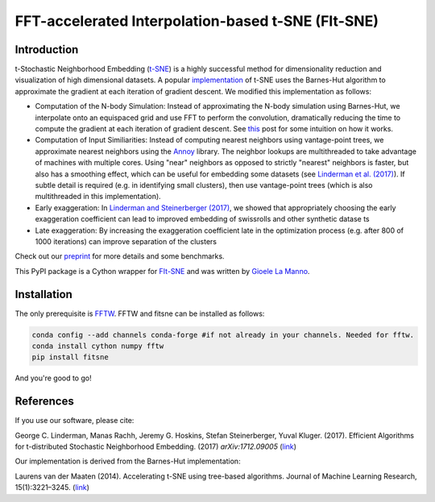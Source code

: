 FFT-accelerated Interpolation-based t-SNE (FIt-SNE)
===================================================

Introduction
------------

t-Stochastic Neighborhood Embedding
(`t-SNE <https://lvdmaaten.github.io/tsne/>`__) is a highly successful
method for dimensionality reduction and visualization of high
dimensional datasets. A popular
`implementation <https://github.com/lvdmaaten/bhtsne>`__ of t-SNE uses
the Barnes-Hut algorithm to approximate the gradient at each iteration
of gradient descent. We modified this implementation as follows:

-  Computation of the N-body Simulation: Instead of approximating the
   N-body simulation using Barnes-Hut, we interpolate onto an equispaced
   grid and use FFT to perform the convolution, dramatically reducing
   the time to compute the gradient at each iteration of gradient
   descent. See `this
   <http://gauss.math.yale.edu/~gcl22/blog/numerics/low-rank/t-sne/2018/01/11/low-rank-kernels.html>`__
   post for some intuition on how it works.
-  Computation of Input Similiarities: Instead of computing nearest
   neighbors using vantage-point trees, we approximate nearest neighbors
   using the `Annoy <https://github.com/spotify/annoy>`__ library. The
   neighbor lookups are multithreaded to take advantage of machines with
   multiple cores. Using "near" neighbors as opposed to strictly
   "nearest" neighbors is faster, but also has a smoothing effect, which
   can be useful for embedding some datasets (see `Linderman et al.
   (2017) <https://arxiv.org/abs/1711.04712>`__). If subtle detail is required
   (e.g. in identifying small clusters), then use vantage-point trees (which is
   also multithreaded in this implementation). 
-  Early exaggeration: In `Linderman and Steinerberger
   (2017) <https://arxiv.org/abs/1706.02582>`__, we showed that
   appropriately choosing the early exaggeration coefficient can lead to
   improved embedding of swissrolls and other synthetic datase ts
-  Late exaggeration: By increasing the exaggeration coefficient late in
   the optimization process (e.g. after 800 of 1000 iterations) can
   improve separation of the clusters

Check out our `preprint <https://arxiv.org/abs/1712.09005>`__ for more
details and some benchmarks.

This PyPI package is a Cython wrapper for `FIt-SNE <https://github.com/KlugerLab/FIt-SNE>`_
and was written by `Gioele La Manno <https://twitter.com/GioeleLaManno>`_.

Installation
------------
The only prerequisite is `FFTW <http://www.fftw.org/>`__. FFTW and fitsne can be installed as follows:

.. code:: bash
   
   conda config --add channels conda-forge #if not already in your channels. Needed for fftw.
   conda install cython numpy fftw  
   pip install fitsne

And you're good to go!

References
----------

If you use our software, please cite:

George C. Linderman, Manas Rachh, Jeremy G. Hoskins, Stefan
Steinerberger, Yuval Kluger. (2017). Efficient Algorithms for
t-distributed Stochastic Neighborhood Embedding. (2017)
*arXiv:1712.09005* (`link <https://arxiv.org/abs/1712.09005>`__)

Our implementation is derived from the Barnes-Hut implementation:

Laurens van der Maaten (2014). Accelerating t-SNE using tree-based
algorithms. Journal of Machine Learning Research, 15(1):3221–3245.
(`link <https://dl.acm.org/citation.cfm?id=2627435.2697068>`__)
